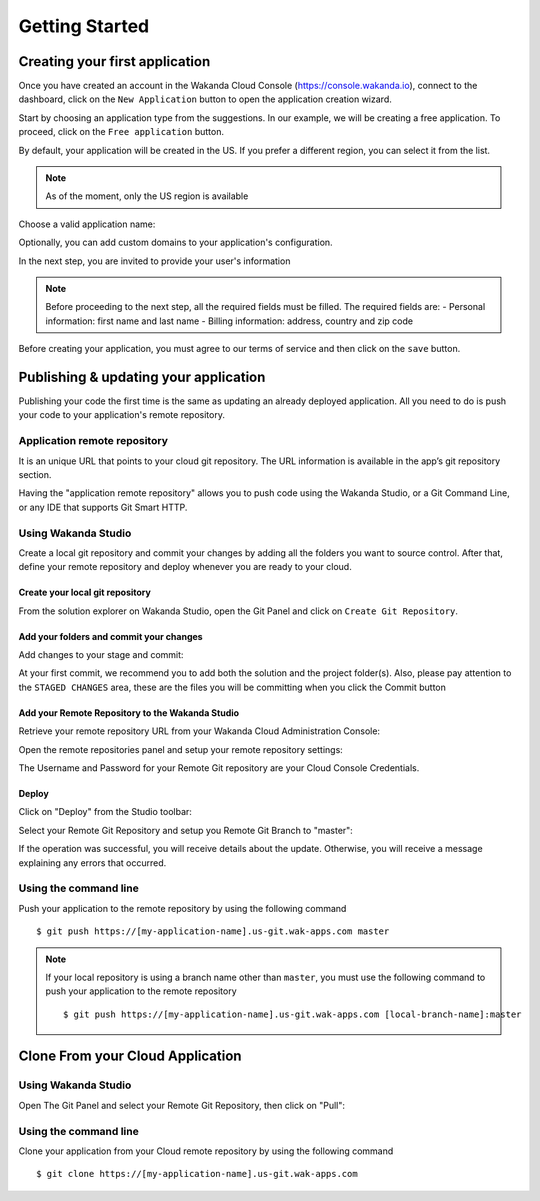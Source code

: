 ===============
Getting Started
===============

*******************************
Creating your first application
*******************************

Once you have created an account in the Wakanda Cloud Console (https://console.wakanda.io), connect to the dashboard, click on the ``New Application`` button to open the application creation wizard.

.. image:: images/noapps.png
	:align: center
	
Start by choosing an application type from the suggestions. In our example, we will be creating a free application. To proceed, click on the ``Free application`` button.

.. image:: images/free_application.png
	:align: center
	
By default, your application will be created in the US. If you prefer a different region, you can select it from the list.

.. image:: images/region.png
	:align: center
.. note::

    As of the moment, only the US region is available

Choose a valid application name:

.. image:: images/domain.png
	:align: center

Optionally, you can add custom domains to your application's configuration.

.. image:: images/custom_domains.png
	:align: center

In the next step, you are invited to provide your user's information

.. image:: images/user_information.png
	:align: center

.. note::

    Before proceeding to the next step, all the required fields must be filled.
    The required fields are:
    - Personal information: first name and last name
    - Billing information: address, country and zip code


Before creating your application, you must agree to our terms of service and then click on the ``save`` button.

.. image:: images/save.png
	:align: center

**************************************
Publishing & updating your application
**************************************

Publishing your code the first time is the same as updating an already deployed application. All you need to do is push your code to your application's remote repository.

Application remote repository
=============================

It is an unique URL that points to your cloud git repository.  The URL information is available in the app’s git repository section.

.. image:: images/2_git_repository.png
	:align: center
	

Having the "application remote repository" allows you to push code using the Wakanda Studio,  or a  Git Command Line, or any IDE that supports Git Smart HTTP.

Using Wakanda Studio
====================
Create a local git repository and commit your changes by adding all the folders you want to source control. After that, define your remote repository and deploy whenever you are ready to your cloud. 

Create your local git repository
********************************
From the solution explorer on Wakanda Studio, open the Git Panel and click on ``Create Git Repository``.

.. image:: images/create_remote_repo.png
	:align: center

Add your folders and commit your changes
****************************************
Add changes to your stage and commit:

.. image:: images/commit_changes.png
	:align: center
	
At your first commit, we recommend you to add both the solution and the project folder(s). Also, please  pay attention to the ``STAGED CHANGES`` area, these are the files you will be committing when you click the Commit button

Add your Remote Repository to the Wakanda Studio
************************************************
Retrieve your remote repository URL from your Wakanda Cloud Administration Console:

.. image:: images/3_git_repository.png
	:align: center

Open the remote repositories panel and setup your remote repository settings:

.. image:: images/remote_repositories_panel.png
	:align: center
	
The Username and Password for your Remote Git repository are your Cloud Console Credentials.

.. image:: images/git_remote_setup.png
	:align: center

Deploy
******
Click on "Deploy" from the Studio toolbar:

.. image:: images/deploy.png
	:align: center
	
Select your Remote Git Repository and setup you Remote Git Branch to "master":

.. image:: images/deploy_2.png
	:align: center
	
If the operation was successful, you will receive details about the update. Otherwise, you will receive a message explaining any errors that occurred.

.. image:: images/deploy_3.png
	:align: center

Using the command line
======================

Push your application to the remote repository by using the following command ::

    $ git push https://[my-application-name].us-git.wak-apps.com master

.. note::

    If your local repository is using a branch name other than ``master``, you must use the following command to push your application to the remote repository ::

    $ git push https://[my-application-name].us-git.wak-apps.com [local-branch-name]:master
    
*********************************
Clone From your Cloud Application
*********************************

Using Wakanda Studio
====================
Open The Git Panel and select your Remote Git Repository, then click on "Pull":

.. image:: images/pull.png
	:align: center
	
Using the command line
======================
Clone your application from your Cloud remote repository by using the following command ::

$ git clone https://[my-application-name].us-git.wak-apps.com
